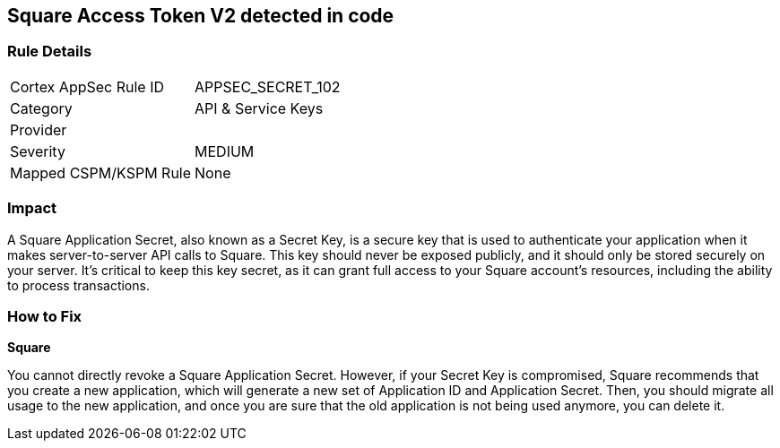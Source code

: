 == Square Access Token V2 detected in code


=== Rule Details

[cols="1,2"]
|===
|Cortex AppSec Rule ID |APPSEC_SECRET_102
|Category |API & Service Keys
|Provider |
|Severity |MEDIUM
|Mapped CSPM/KSPM Rule |None
|===




=== Impact
A Square Application Secret, also known as a Secret Key, is a secure key that is used to authenticate your application when it makes server-to-server API calls to Square. This key should never be exposed publicly, and it should only be stored securely on your server. It's critical to keep this key secret, as it can grant full access to your Square account's resources, including the ability to process transactions.


=== How to Fix


*Square*

You cannot directly revoke a Square Application Secret. However, if your Secret Key is compromised, Square recommends that you create a new application, which will generate a new set of Application ID and Application Secret. Then, you should migrate all usage to the new application, and once you are sure that the old application is not being used anymore, you can delete it.
